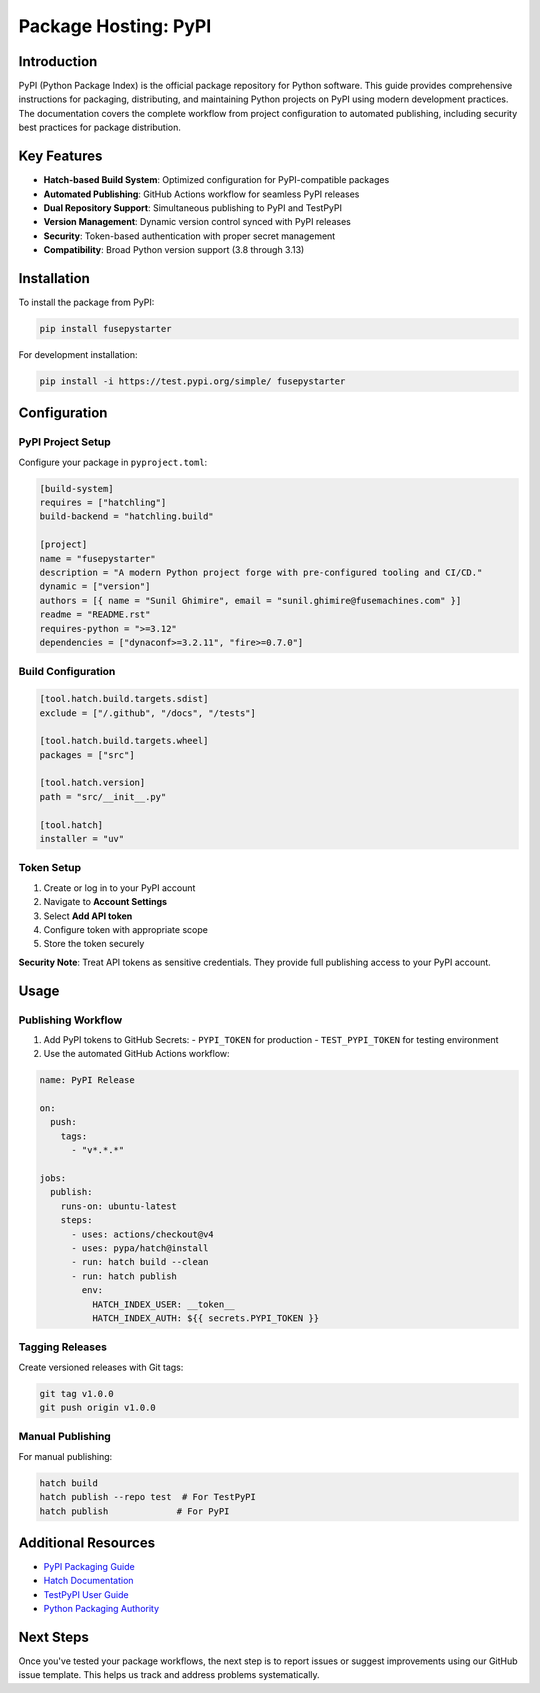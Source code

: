=====================
Package Hosting: PyPI
=====================

Introduction
============
PyPI (Python Package Index) is the official package repository for Python software. This guide provides comprehensive instructions for packaging, distributing, and maintaining Python projects on PyPI using modern development practices. The documentation covers the complete workflow from project configuration to automated publishing, including security best practices for package distribution.

Key Features
============
- **Hatch-based Build System**: Optimized configuration for PyPI-compatible packages
- **Automated Publishing**: GitHub Actions workflow for seamless PyPI releases
- **Dual Repository Support**: Simultaneous publishing to PyPI and TestPyPI
- **Version Management**: Dynamic version control synced with PyPI releases
- **Security**: Token-based authentication with proper secret management
- **Compatibility**: Broad Python version support (3.8 through 3.13)

Installation
============
To install the package from PyPI:

.. code-block:: console

    pip install fusepystarter

For development installation:

.. code-block:: console

    pip install -i https://test.pypi.org/simple/ fusepystarter

Configuration
=============
PyPI Project Setup
-----------------
Configure your package in ``pyproject.toml``:

.. code-block:: cfg

    [build-system]
    requires = ["hatchling"]
    build-backend = "hatchling.build"

    [project]
    name = "fusepystarter"
    description = "A modern Python project forge with pre-configured tooling and CI/CD."
    dynamic = ["version"]
    authors = [{ name = "Sunil Ghimire", email = "sunil.ghimire@fusemachines.com" }]
    readme = "README.rst"
    requires-python = ">=3.12"
    dependencies = ["dynaconf>=3.2.11", "fire>=0.7.0"]

Build Configuration
-------------------
.. code-block:: cfg

    [tool.hatch.build.targets.sdist]
    exclude = ["/.github", "/docs", "/tests"]

    [tool.hatch.build.targets.wheel]
    packages = ["src"]

    [tool.hatch.version]
    path = "src/__init__.py"

    [tool.hatch]
    installer = "uv"

Token Setup
-----------
1. Create or log in to your PyPI account
2. Navigate to **Account Settings**
3. Select **Add API token**
4. Configure token with appropriate scope
5. Store the token securely

**Security Note**: Treat API tokens as sensitive credentials. They provide full publishing access to your PyPI account.

Usage
=====
Publishing Workflow
-------------------
1. Add PyPI tokens to GitHub Secrets:
   - ``PYPI_TOKEN`` for production
   - ``TEST_PYPI_TOKEN`` for testing environment

2. Use the automated GitHub Actions workflow:

.. code-block:: YAML

    name: PyPI Release

    on:
      push:
        tags:
          - "v*.*.*"

    jobs:
      publish:
        runs-on: ubuntu-latest
        steps:
          - uses: actions/checkout@v4
          - uses: pypa/hatch@install
          - run: hatch build --clean
          - run: hatch publish
            env:
              HATCH_INDEX_USER: __token__
              HATCH_INDEX_AUTH: ${{ secrets.PYPI_TOKEN }}

Tagging Releases
----------------
Create versioned releases with Git tags:

.. code-block:: console

    git tag v1.0.0
    git push origin v1.0.0

Manual Publishing
-----------------
For manual publishing:

.. code-block:: console

    hatch build
    hatch publish --repo test  # For TestPyPI
    hatch publish             # For PyPI

Additional Resources
====================
- `PyPI Packaging Guide <https://packaging.python.org>`_
- `Hatch Documentation <https://hatch.pypa.io>`_
- `TestPyPI User Guide <https://test.pypi.org>`_
- `Python Packaging Authority <https://www.pypa.io>`_

Next Steps
==========
Once you've tested your package workflows, the next step is to report issues or suggest improvements using our GitHub issue template. This helps us track and address problems systematically.
